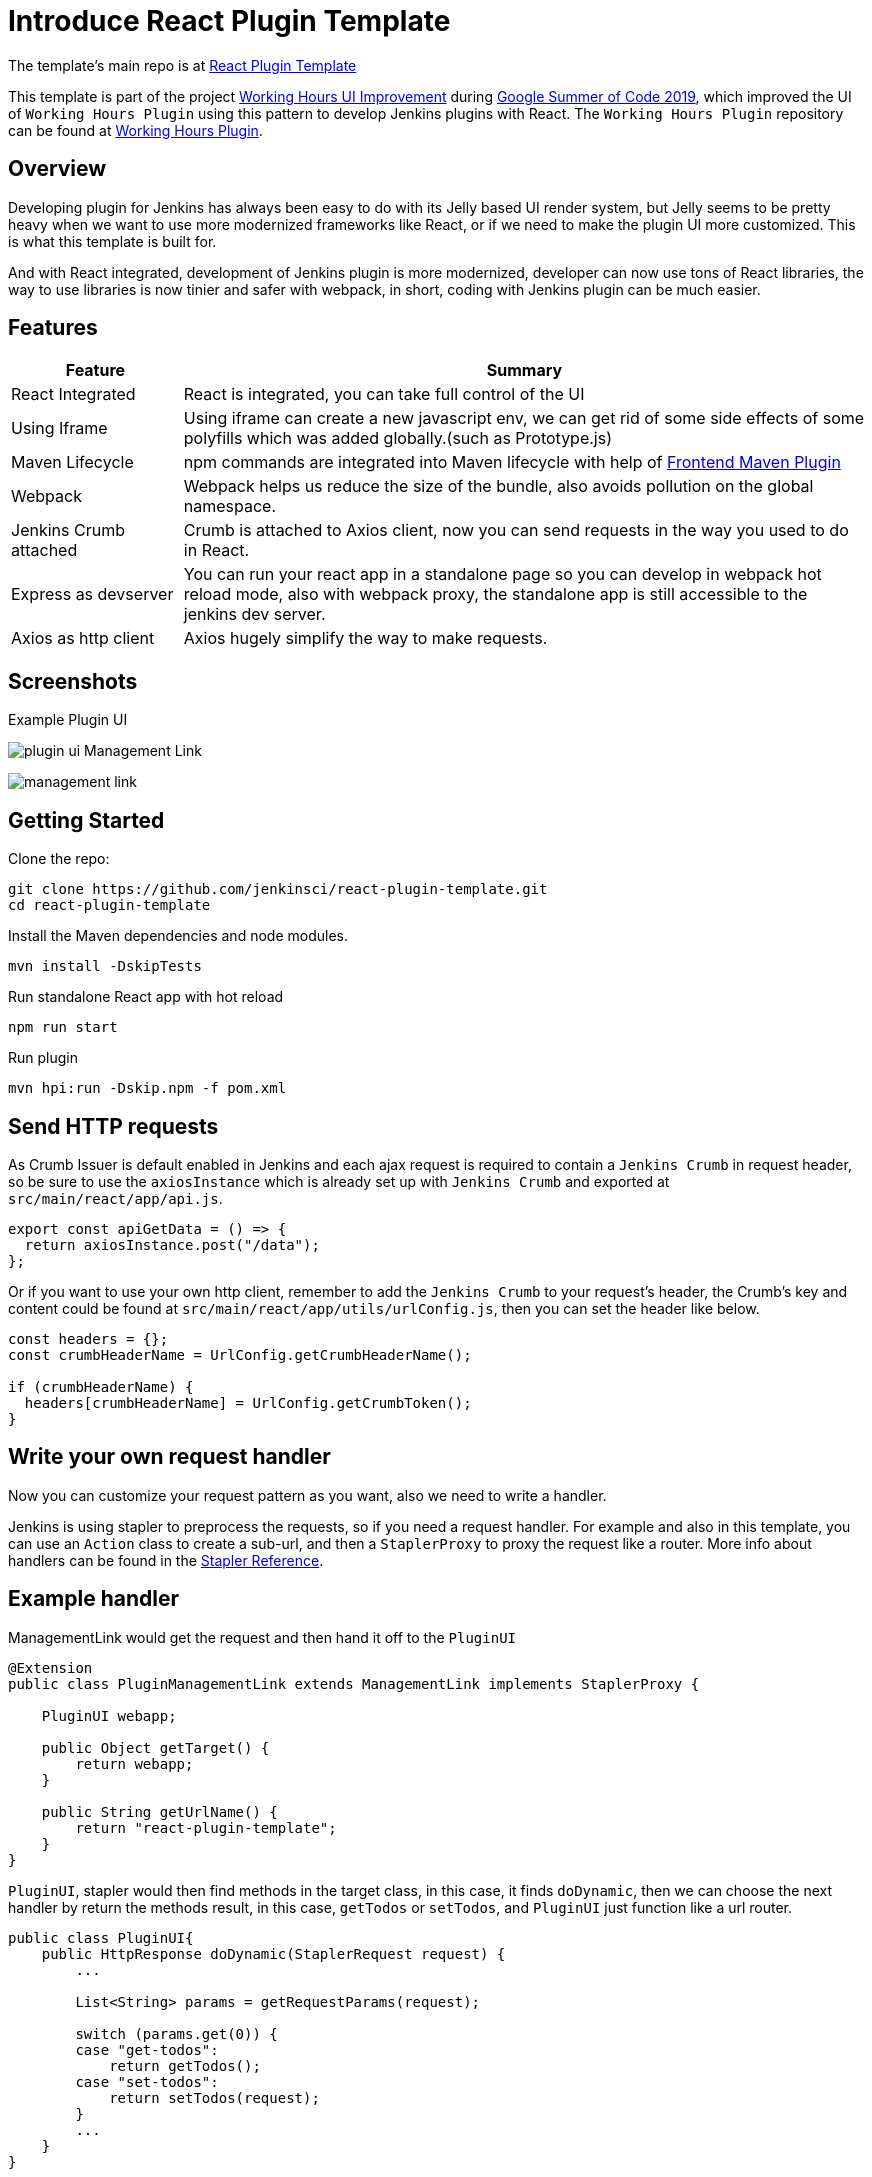 = Introduce React Plugin Template
:page-tags: react, plugins, template, gsoc, gsoc2019

:page-author: jackshen

The template's main repo is at 
link:https://github.com/jenkinsci/react-plugin-template[React Plugin Template]

This template is part of the project link:https://summerofcode.withgoogle.com/projects/#6112735123734528[Working Hours UI Improvement] during
link:https://summerofcode.withgoogle.com/[Google Summer of Code 2019], which improved the UI of `Working Hours Plugin` using this pattern to develop Jenkins plugins with React. The `Working Hours Plugin` repository can be found at link:https://github.com/jenkinsci/working-hours-plugin[Working Hours Plugin].


== Overview

Developing plugin for Jenkins has always been easy to do with its Jelly based UI render system, but Jelly seems to be pretty heavy when we want to use more modernized frameworks like React, or if we need to make the plugin UI more customized. This is what this template is built for.

And with React integrated, development of Jenkins plugin is more modernized, developer can now use tons of React libraries, the way to use libraries is now tinier and safer with webpack, in short, coding with Jenkins plugin can be much easier.

== Features

[cols="2,8",options="header"]
|=========================
| Feature               | Summary            
| React Integrated      | React is integrated, you can take full control of the UI
| Using Iframe          | Using iframe can create a new javascript env, we can get rid of some side effects of some polyfills which was added globally.(such as Prototype.js)
| Maven Lifecycle       | npm commands are integrated into Maven lifecycle with help of link:https://github.com/eirslett/frontend-maven-plugin/[Frontend Maven Plugin]
| Webpack               | Webpack helps us reduce the size of the bundle, also avoids pollution on the global namespace.
| Jenkins Crumb attached| Crumb is attached to Axios client, now you can send requests in the way you used to do in React.
| Express as devserver  | You can run your react app in a standalone page so you can develop in webpack hot reload mode, also with webpack proxy, the standalone app is still accessible to the jenkins dev server.
| Axios as http client  | Axios hugely simplify the way to make requests.
|=========================

== Screenshots

Example Plugin UI

image:/post-images/react-plugin-template/plugin-ui.jpg[]
Management Link

image:/post-images/react-plugin-template/management-link.jpg[]

== Getting Started

Clone the repo:
[source,shell]
---------------------------
git clone https://github.com/jenkinsci/react-plugin-template.git
cd react-plugin-template
---------------------------
Install the Maven dependencies and node modules.
[source,shell]
---------------------------
mvn install -DskipTests
---------------------------

Run standalone React app with hot reload
[source,shell]
---------------------------
npm run start
---------------------------
Run plugin
[source,shell]
---------------------------
mvn hpi:run -Dskip.npm -f pom.xml
---------------------------

== Send HTTP requests

As Crumb Issuer is default enabled in Jenkins and each ajax request is required to contain a `Jenkins Crumb` in request header, so be sure to use the `axiosInstance` which is already set up with `Jenkins Crumb` and exported at `src/main/react/app/api.js`.
[source,javascript]
---------------------------
export const apiGetData = () => {
  return axiosInstance.post("/data");
};
---------------------------
Or if you want to use your own http client, remember to add the `Jenkins Crumb` to your request's header, the Crumb's key and content could be found at `src/main/react/app/utils/urlConfig.js`, then you can set the header like below.

[source,javascript]
---------------------------
const headers = {};
const crumbHeaderName = UrlConfig.getCrumbHeaderName();

if (crumbHeaderName) {
  headers[crumbHeaderName] = UrlConfig.getCrumbToken();
}
---------------------------

== Write your own request handler

Now you can customize your request pattern as you want, also we need to write a handler.

Jenkins is using stapler to preprocess the requests, so if you need a request handler. For example and also in this template, you can use an `Action` class to create a sub-url, and then a `StaplerProxy` to proxy the request like a router. More info about handlers can be found in the link:https://github.com/stapler/stapler/blob/master/README.md[Stapler Reference].

== Example handler

ManagementLink would get the request and then hand it off to the `PluginUI`

[source,java]
---------------------------
@Extension
public class PluginManagementLink extends ManagementLink implements StaplerProxy {

    PluginUI webapp;

    public Object getTarget() {
        return webapp;
    }

    public String getUrlName() {
        return "react-plugin-template";
    }
}
---------------------------

`PluginUI`, stapler would then find methods in the target class, in this case, it finds `doDynamic`, then we can choose the next handler by return the methods result, in this case, `getTodos` or `setTodos`, and `PluginUI` just function like a url router.

[source,java]
---------------------------
public class PluginUI{
    public HttpResponse doDynamic(StaplerRequest request) {
        ...

        List<String> params = getRequestParams(request);

        switch (params.get(0)) {
        case "get-todos":
            return getTodos();
        case "set-todos":
            return setTodos(request);
        }
        ...
    }
}
---------------------------

== Data Persistence
You can save your data with a descriptor

[source,java]
---------------------------
@Extension
public class PluginConfig extends Descriptor<PluginConfig> implements Describable<PluginConfig>
---------------------------

And after each time you change data, call `save()` to persist them.
[source,java]
---------------------------
    public void setTodos(
            @CheckForNull List<Todo> value) {
        this.todos = value;
        save();
    }
---------------------------

And in your handler, you can get the config class by calling
[source,java]
---------------------------
config = ExtensionList.lookup(PluginConfig.class).get(0);
---------------------------


== Customize your plugin

== Be sure to modify all the occurrence of `react-template`

- At `org/jenkinsci/plugins/reactplugintemplate/PluginUI/index.jelly` , change the iframe's id and its source url.
- At `src/main/react/app/utils/urlConfig.js` change 
- At `src/main/react/server/config.js` , change the proxy route.
- At `src/main/react/package.json` , change the start script's BASE_URL
- At `pom.xml` , change the artifactId
- At `org/jenkinsci/plugins/reactplugintemplate/PluginManagementLink.java` , change names.

Also use the `same value` to modify the occurrence in `src\main\react\app\utils\urlConfig.js`.

== Customize a page for your plugin

A management Link is recommended, which would get your plugin a standalone page, along with a entry button in the `/manage` system manage page.

image:/post-images/react-plugin-template/management-link.jpg[]

== How does this template work?

This template is putting a webpack project inside a Maven project, and this template is just chaining the build result by copy the webpack output to the plugin's webapp folder to make it accessible from the iframe, then Jelly render the iframe and the client gets the Plugin UI.

== Why iframe?

Over time, Jenkins has added a lot of various javascript libraries to every regular page, which now causes problems for using modern Javascript tooling and as such, we decided to inline the new react based pages in their own sandbox which prevents collisions with other libraries, and maybe the iframe is a good sandbox case.

== Links

link:https://github.com/jenkinsci/react-plugin-template[Github: React Plugin Template]

link:https://github.com/jenkinsci/working-hours-plugin[Github: Working Hours Plugin]
